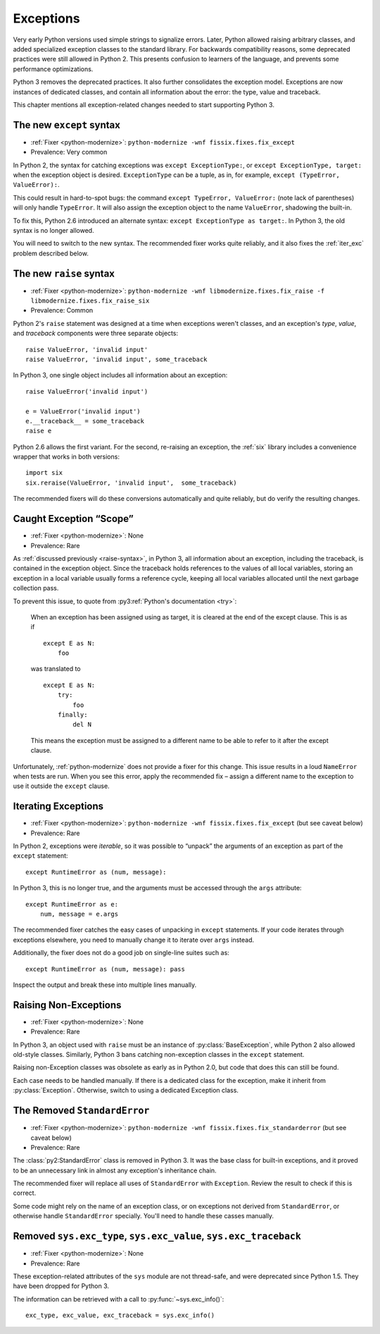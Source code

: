 Exceptions
----------

Very early Python versions used simple strings to signalize errors.
Later, Python allowed raising arbitrary classes, and added specialized
exception classes to the standard library.
For backwards compatibility reasons, some deprecated practices were still
allowed in Python 2.
This presents confusion to learners of the language, and prevents some
performance optimizations.

Python 3 removes the deprecated practices.
It also further consolidates the exception model.
Exceptions are now instances of dedicated classes, and contain all
information about the error: the type, value and traceback.

This chapter mentions all exception-related changes needed to start
supporting Python 3.


.. index:: SyntaxError; except
.. index:: except; new syntax

.. _except-syntax:

The new ``except`` syntax
~~~~~~~~~~~~~~~~~~~~~~~~~

* :ref:`Fixer <python-modernize>`: ``python-modernize -wnf fissix.fixes.fix_except``
* Prevalence: Very common

In Python 2, the syntax for catching exceptions was
``except ExceptionType:``, or ``except ExceptionType, target:`` when the
exception object is desired.
``ExceptionType`` can be a tuple, as in, for example,
``except (TypeError, ValueError):``.

This could result in hard-to-spot bugs: the command
``except TypeError, ValueError:`` (note lack of parentheses) will only handle
``TypeError``. It will also assign the exception object to the name
``ValueError``, shadowing the built-in.

To fix this, Python 2.6 introduced an alternate syntax:
``except ExceptionType as target:``.
In Python 3, the old syntax is no longer allowed.

You will need to switch to the new syntax.
The recommended fixer works quite reliably, and it also fixes the
:ref:`iter_exc` problem described below.


.. index:: SyntaxError; raise
.. index:: raise; new syntax

.. _raise-syntax:

The new ``raise`` syntax
~~~~~~~~~~~~~~~~~~~~~~~~~

* :ref:`Fixer <python-modernize>`: ``python-modernize -wnf libmodernize.fixes.fix_raise -f libmodernize.fixes.fix_raise_six``
* Prevalence: Common

Python 2's ``raise`` statement was designed at a time when exceptions weren't
classes, and an exception's *type*, *value*, and *traceback* components
were three separate objects::

    raise ValueError, 'invalid input'
    raise ValueError, 'invalid input', some_traceback

In Python 3, one single object includes all information about an exception::

    raise ValueError('invalid input')

    e = ValueError('invalid input')
    e.__traceback__ = some_traceback
    raise e

Python 2.6 allows the first variant. For the second, re-raising an exception,
the :ref:`six` library includes a convenience wrapper that works in both
versions::

    import six
    six.reraise(ValueError, 'invalid input',  some_traceback)

The recommended fixers will do these conversions automatically and quite
reliably, but do verify the resulting changes.


.. _exc_scope:
.. index:: NameError; from caught exception
.. index:: exception scope

Caught Exception “Scope”
~~~~~~~~~~~~~~~~~~~~~~~~

* :ref:`Fixer <python-modernize>`: None
* Prevalence: Rare

As :ref:`discussed previously <raise-syntax>`, in Python 3, all information
about an exception, including the traceback, is contained in the exception
object.
Since the traceback holds references to the values of all local variables,
storing an exception in a local variable usually forms a reference cycle,
keeping all local variables allocated until the next garbage collection pass.

To prevent this issue, to quote from :py3:ref:`Python's documentation <try>`:

    When an exception has been assigned using as target, it is cleared at
    the end of the except clause. This is as if ::

        except E as N:
            foo

    was translated to ::

        except E as N:
            try:
                foo
            finally:
                del N

    This means the exception must be assigned to a different name to be
    able to refer to it after the except clause.

Unfortunately, :ref:`python-modernize` does not provide a fixer for this
change.
This issue results in a loud ``NameError`` when tests are run.
When you see this error, apply the recommended fix – assign a different name
to the exception to use it outside the ``except`` clause.


.. index:: iterating over exceptions
.. index:: TypeError; iterating over exception

.. _iter_exc:

Iterating Exceptions
~~~~~~~~~~~~~~~~~~~~

* :ref:`Fixer <python-modernize>`: ``python-modernize -wnf fissix.fixes.fix_except`` (but see caveat below)
* Prevalence: Rare

In Python 2, exceptions were *iterable*, so it was possible to “unpack” the
arguments of an exception as part of the ``except`` statement::

    except RuntimeError as (num, message):

In Python 3, this is no longer true, and the arguments must be accessed through
the ``args`` attribute::

    except RuntimeError as e:
        num, message = e.args

The recommended fixer catches the easy cases of unpacking in ``except``
statements.
If your code iterates through exceptions elsewhere, you need to manually
change it to iterate over ``args`` instead.

Additionally, the fixer does not do a good job on single-line suites such as::

    except RuntimeError as (num, message): pass

Inspect the output and break these into multiple lines manually.

.. todo:: Report bug to python-modernize


.. index:: raise; non-exceptions
.. index:: TypeError; raise

Raising Non-Exceptions
~~~~~~~~~~~~~~~~~~~~~~

* :ref:`Fixer <python-modernize>`: None
* Prevalence: Rare

In Python 3, an object used with ``raise`` must be an instance of
:py:class:`BaseException`, while Python 2 also allowed old-style classes.
Similarly, Python 3 bans catching non-exception classes in the ``except``
statement.

.. todo:: Link "old-style classes" to their section

Raising non-Exception classes was obsolete as early as in Python 2.0,
but code that does this can still be found.

Each case needs to be handled manually.
If there is a dedicated class for the exception,
make it inherit from :py:class:`Exception`.
Otherwise, switch to using a dedicated Exception class.


.. index:: StandardError (removed exception)
.. index:: NameError; StandardError

The Removed ``StandardError``
~~~~~~~~~~~~~~~~~~~~~~~~~~~~~

* :ref:`Fixer <python-modernize>`: ``python-modernize -wnf fissix.fixes.fix_standarderror`` (but see caveat below)
* Prevalence: Rare

The :class:`py2:StandardError` class is removed in Python 3.
It was the base class for built-in exceptions, and it proved to be an
unnecessary link in almost any exception's inheritance chain.

The recommended fixer will replace all uses of ``StandardError`` with
``Exception``.
Review the result to check if this is correct.

Some code might rely on the name of an exception class, or on exceptions not
derived from ``StandardError``, or otherwise handle ``StandardError``
specially. You'll need to handle these casses manually.


.. index:: sys.exc_type, sys.exc_value, sys.exc_traceback
.. index:: AttributeError; sys.exc_type
.. index:: AttributeError; sys.exc_value
.. index:: AttributeError; sys.exc_traceback

Removed ``sys.exc_type``, ``sys.exc_value``, ``sys.exc_traceback``
~~~~~~~~~~~~~~~~~~~~~~~~~~~~~~~~~~~~~~~~~~~~~~~~~~~~~~~~~~~~~~~~~~

* :ref:`Fixer <python-modernize>`: None
* Prevalence: Rare

These exception-related attributes of the ``sys`` module are not thread-safe,
and were deprecated since Python 1.5.
They have been dropped for Python 3.

The information can be retrieved with a call to :py:func:`~sys.exc_info()`::

    exc_type, exc_value, exc_traceback = sys.exc_info()
